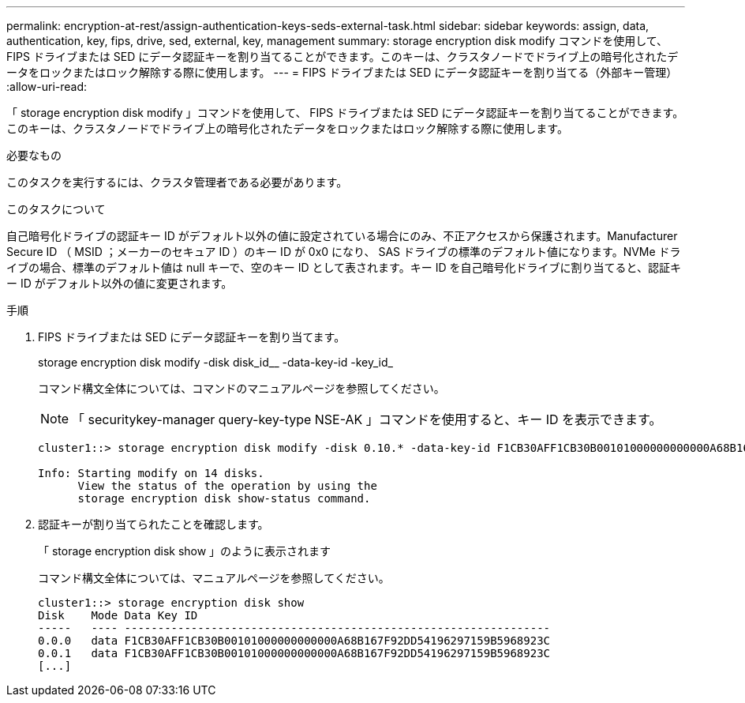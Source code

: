 ---
permalink: encryption-at-rest/assign-authentication-keys-seds-external-task.html 
sidebar: sidebar 
keywords: assign, data, authentication, key, fips, drive, sed, external, key, management 
summary: storage encryption disk modify コマンドを使用して、 FIPS ドライブまたは SED にデータ認証キーを割り当てることができます。このキーは、クラスタノードでドライブ上の暗号化されたデータをロックまたはロック解除する際に使用します。 
---
= FIPS ドライブまたは SED にデータ認証キーを割り当てる（外部キー管理）
:allow-uri-read: 


[role="lead"]
「 storage encryption disk modify 」コマンドを使用して、 FIPS ドライブまたは SED にデータ認証キーを割り当てることができます。このキーは、クラスタノードでドライブ上の暗号化されたデータをロックまたはロック解除する際に使用します。

.必要なもの
このタスクを実行するには、クラスタ管理者である必要があります。

.このタスクについて
自己暗号化ドライブの認証キー ID がデフォルト以外の値に設定されている場合にのみ、不正アクセスから保護されます。Manufacturer Secure ID （ MSID ；メーカーのセキュア ID ）のキー ID が 0x0 になり、 SAS ドライブの標準のデフォルト値になります。NVMe ドライブの場合、標準のデフォルト値は null キーで、空のキー ID として表されます。キー ID を自己暗号化ドライブに割り当てると、認証キー ID がデフォルト以外の値に変更されます。

.手順
. FIPS ドライブまたは SED にデータ認証キーを割り当てます。
+
storage encryption disk modify -disk disk_id__ -data-key-id -key_id_

+
コマンド構文全体については、コマンドのマニュアルページを参照してください。

+
[NOTE]
====
「 securitykey-manager query-key-type NSE-AK 」コマンドを使用すると、キー ID を表示できます。

====
+
[listing]
----
cluster1::> storage encryption disk modify -disk 0.10.* -data-key-id F1CB30AFF1CB30B00101000000000000A68B167F92DD54196297159B5968923C

Info: Starting modify on 14 disks.
      View the status of the operation by using the
      storage encryption disk show-status command.
----
. 認証キーが割り当てられたことを確認します。
+
「 storage encryption disk show 」のように表示されます

+
コマンド構文全体については、マニュアルページを参照してください。

+
[listing]
----
cluster1::> storage encryption disk show
Disk    Mode Data Key ID
-----   ---- ----------------------------------------------------------------
0.0.0   data F1CB30AFF1CB30B00101000000000000A68B167F92DD54196297159B5968923C
0.0.1   data F1CB30AFF1CB30B00101000000000000A68B167F92DD54196297159B5968923C
[...]
----

